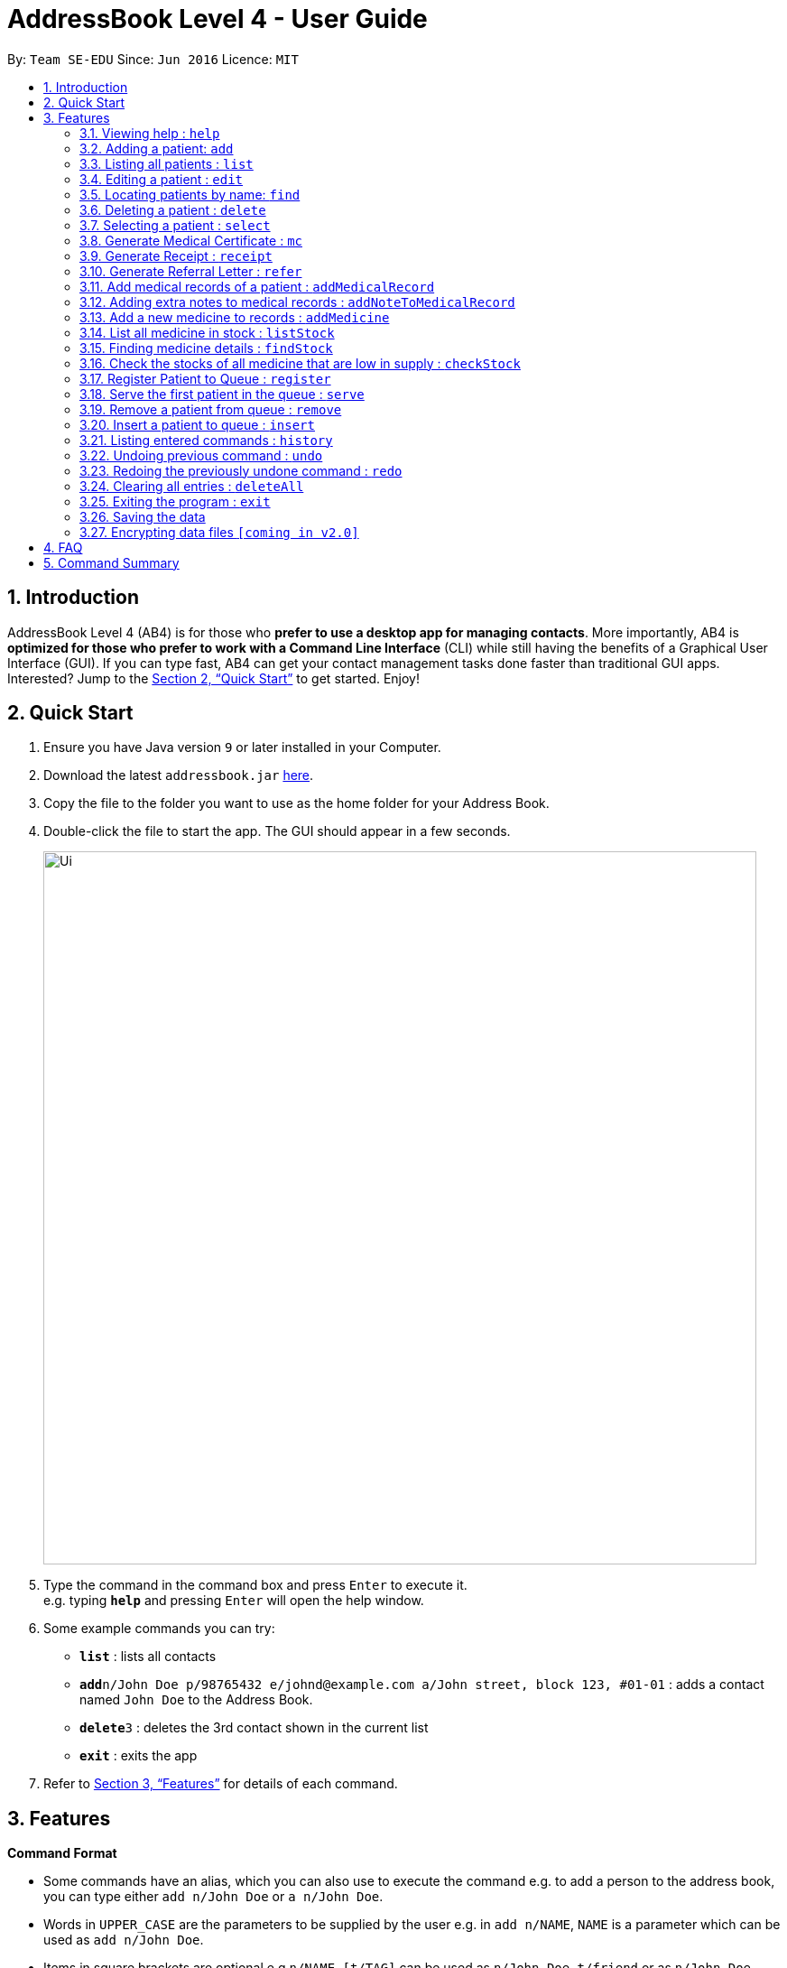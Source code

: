 = AddressBook Level 4 - User Guide
:site-section: UserGuide
:toc:
:toc-title:
:toc-placement: preamble
:sectnums:
:imagesDir: images
:stylesDir: stylesheets
:xrefstyle: full
:experimental:
ifdef::env-github[]
:tip-caption: :bulb:
:note-caption: :information_source:
endif::[]
:repoURL: https://github.com/se-edu/addressbook-level4

By: `Team SE-EDU`      Since: `Jun 2016`      Licence: `MIT`

== Introduction

AddressBook Level 4 (AB4) is for those who *prefer to use a desktop app for managing contacts*. More importantly, AB4 is *optimized for those who prefer to work with a Command Line Interface* (CLI) while still having the benefits of a Graphical User Interface (GUI). If you can type fast, AB4 can get your contact management tasks done faster than traditional GUI apps. Interested? Jump to the <<Quick Start>> to get started. Enjoy!

== Quick Start

.  Ensure you have Java version `9` or later installed in your Computer.
.  Download the latest `addressbook.jar` link:{repoURL}/releases[here].
.  Copy the file to the folder you want to use as the home folder for your Address Book.
.  Double-click the file to start the app. The GUI should appear in a few seconds.
+
image::Ui.png[width="790"]
+
.  Type the command in the command box and press kbd:[Enter] to execute it. +
e.g. typing *`help`* and pressing kbd:[Enter] will open the help window.
.  Some example commands you can try:

* *`list`* : lists all contacts
* **`add`**`n/John Doe p/98765432 e/johnd@example.com a/John street, block 123, #01-01` : adds a contact named `John Doe` to the Address Book.
* **`delete`**`3` : deletes the 3rd contact shown in the current list
* *`exit`* : exits the app

.  Refer to <<Features>> for details of each command.

[[Features]]
== Features

====
*Command Format*

* Some commands have an alias, which you can also use to execute the command e.g. to add a person to the address book, you can type either `add n/John Doe` or `a n/John Doe`.

* Words in `UPPER_CASE` are the parameters to be supplied by the user e.g. in `add n/NAME`, `NAME` is a parameter which can be used as `add n/John Doe`.
* Items in square brackets are optional e.g `n/NAME [t/TAG]` can be used as `n/John Doe t/friend` or as `n/John Doe`.
* Items with `…`​ after them can be used multiple times including zero times e.g. `[t/TAG]...` can be used as `{nbsp}` (i.e. 0 times), `t/friend`, `t/friend t/family` etc.
* Parameters can be in any order e.g. if the command specifies `n/NAME p/PHONE_NUMBER`, `p/PHONE_NUMBER n/NAME` is also acceptable.
====

=== Viewing help : `help`

Format: `help`

=== Adding a patient: `add`

Adds a patient to the address book +
Alias: `a` +
Format: `add n/NAME ic/IC_NUMBER p/PHONE_NUMBER e/EMAIL a/ADDRESS [t/TAG]...`

[TIP]
A patient can have any number of tags (including 0)

Examples:

* `add n/John Doe p/98765432 e/johnd@example.com a/John street, block 123, #01-01`
* `add n/Betsy Crowe t/friend e/betsycrowe@example.com a/Newgate Prison p/1234567 t/criminal`

=== Listing all patients : `list`

Shows a list of all patients in the address book. +
Alias: `l` +
Format: `list`

=== Editing a patient : `edit`

Edits an existing patient in the address book. +
Alias: `e` +
Format: `edit INDEX [n/NAME] [p/PHONE] [e/EMAIL] [a/ADDRESS] [t/TAG]...`

****
* Edits the patient at the specified `INDEX`. The index refers to the index number shown in the displayed patient list. The index *must be a positive integer* 1, 2, 3, ...
* At least one of the optional fields must be provided.
* Existing values will be updated to the input values.
* When editing tags, the existing tags of the patient will be removed i.e adding of tags is not cumulative.
* You can remove all the patient's tags by typing `t/` without specifying any tags after it.
****

Examples:

* `edit 1 p/91234567 e/johndoe@example.com` +
Edits the phone number and email address of the 1st patient to be `91234567` and `johndoe@example.com` respectively.
* `edit 2 n/Betsy Crower t/` +
Edits the name of the 2nd patient to be `Betsy Crower` and clears all existing tags.

=== Locating patients by name: `find`

Finds patients whose names contain any of the given keywords. +
Alias: `f` +
Format: `find KEYWORD [MORE_KEYWORDS]`

****
* The search is case insensitive. e.g `hans` will match `Hans`
* The order of the keywords does not matter. e.g. `Hans Bo` will match `Bo Hans`
* Only the name is searched.
* Only full words will be matched e.g. `Han` will not match `Hans`
* Persons matching at least one keyword will be returned (i.e. `OR` search). e.g. `Hans Bo` will return `Hans Gruber`, `Bo Yang`
****

Examples:

* `find John` +
Returns `john` and `John Doe`
* `find Betsy Tim John` +
Returns any patient having names `Betsy`, `Tim`, or `John`

=== Deleting a patient : `delete`

Deletes the specified patient from the address book. +
Alias: `d` +
Format: `delete INDEX`

****
* Deletes the patient at the specified `INDEX`.
* The index refers to the index number shown in the displayed patient list.
* The index *must be a positive integer* 1, 2, 3, ...
****

Examples:

* `list` +
`delete 2` +
Deletes the 2nd patient in the address book.
* `find Betsy` +
`delete 1` +
Deletes the 1st patient in the results of the `find` command.

=== Selecting a patient : `select`

Selects the patient identified by the index number used in the displayed patient list. +
Alias: `s` +
Format: `select INDEX`

****
* Selects the patient and loads the Google search page the patient at the specified `INDEX`.
* The index refers to the index number shown in the displayed patient list.
* The index *must be a positive integer* `1, 2, 3, ...`
****

Examples:

* `list` +
`select 2` +
Selects the 2nd patient in the address book.
* `find Betsy` +
`select 1` +
Selects the 1st patient in the results of the `find` command.

=== Generate Medical Certificate : `mc`

Create a Medical Certificate based on the IC Number or Index Number from the last list/find command. +
Format: `mc <INDEX> d/<DATE>-<DATE>` or `mc <IC Number> d/<DATE>-<DATE>` where date is in the format DD-MM-YYYY

Examples:

* `mc 1 d/02-09-2018-04-09-2018` +
Generates a MC for the 1st patient in the address book.
* `mc S7473920X d/02-09-2018-02-09-2018` +
Generates a MC for the IC number.

=== Generate Receipt : `receipt`

Generates a receipt for the patient’s current visit based on Index Number in the Done List or IC Number. +
Alias: `rct` +
Format: `receipt <INDEX>` or `receipt <IC Number>`

Examples:

* `receipt 5` +
Generates a receipt for the 5th patient in the address book.
* `receipt S8847383L` +
Generates a receipt for the patient with that IC number.

=== Generate Referral Letter : `refer`

Create a Referral Letter for the patient based on the IC Number or Index Number from the last list/find command. +
Alias: `ref` +
Format: `refer <INDEX> h/<HOSPITAL> d/<DEPARTMENT> r/<REASON> n/<NOTES>` or `refer <IC Number> h/<HOSPITAL> d/<DEPARTMENT> r/<REASON> n/<NOTES>`

Examples:

* `refer 3 h/NUH d/Surgery r/Internal bleeding n/Patient complains heart is in pain` +
Generates a referral letter for the 3rd patient in the address book with the following reason and notes.
* `refer S7722742C h/SGH d/Emergency r/Internal bleeding n/Patient is dying` +
Generates a referral letter for the patient of that IC number with the following reason and notes.

=== Add medical records of a patient : `addMedicalRecord`

Add a medical record for the patient based on the Index Number or IC Number from the last list/find command using any/all of the parameters. +
Alias: `aMR` +
Format: `addMedicalRecord <INDEX> <RELEVANT PARAMETERS>` or `addMedicalRecord <IC Number> <RELEVANT PARAMETERS>`

Examples:

* `addMedicalRecord 5 b/A+ d/Paracetamol p/Diabetes` +
Adds Paracetamol and Diabetes to the 5th patient details.
* `addMedicalRecord S94738123X b/B+` +
Adds blood type of the patient with that IC Number.

=== Adding extra notes to medical records : `addNoteToMedicalRecord`

Add a note to the current medical record of a specified patient. Patient index is referenced from the previous ‘list’ or ‘find’ command. +
Alias: `aNMR` +
Format: `addNoteToMedicalRecord <INDEX> m/<MESSAGE>` or `addNoteToMedicalRecord <IC Number> m/<MESSAGE>`

Examples:

* `addNoteToMedicalRecord 5 m/Patient is recovering well from his flu. Needs to rest for another few days.` +
Adds the message to the 5th patient of the address book.
* `addNoteToMedicalRecord S9336262X m/Patient should not use his arm for any intensive physical activities.` +
Adds the message to the patient with that IC number.

=== Add a new medicine to records : `addMedicine`

Adds a new medicine into a record. +
Alias: `aM` +
Format: `addMedicine sn/<SERIAL NUMBER> n/<NAME> s/<CURRENT STOCK> p/<PRICE PER PIECE> min/<MINIMUM STOCK QUANTITY>`

Example:

* `addMedicine sn/1000 n/panadol s/500 p/0.50 min/50` +
Adds a new Medicine called panadol with serial number 1000, stock of 500 units, price of 0.50 per unit and minimum stock to maintain set at 50 units.

=== List all medicine in stock : `listStock`

List all medical stocks in the clinic. +
Alias: `lS` +
Format: `listStock`

=== Finding medicine details : `findStock`

Find the details of a given medicine from the serial number.
Alias: `fS` +
Format: `findStock <SERIAL NUMBER>`

Example:

* `findStock 1001`
Finds the details of the medicine tagged with the serial number 1001.


=== Check the stocks of all medicine that are low in supply : `checkStock`

List all medicines that are low in stock. +
Alias: `cS` +
Format: `checkStock`

=== Register Patient to Queue : `register`

Register a new patient that comes to the clinic. +
Alias: `reg` +
Format: `register <INDEX>`

Example:

* `register 3` +
Register the patient into the 3rd index.

=== Serve the first patient in the queue : `serve`

Serve the patient first in queue. +
Alias: `ser` +
Format: `serve`

=== Remove a patient from queue : `remove`

Remove someone from the queue if he/she leaves before being served. +
Alias: `rem` +
Format: `remove <INDEX>` or `remove <IC Number>`


Examples:

* `remove 5` +
Removes the 5th patient in the queue.
* `remove S9786585D` +
Removes the patient with that IC Number.

=== Insert a patient to queue : `insert`

Insert a patient at specified position in the queue. +
Alias: `i` +
Format: `insert <INDEX> <POSITION>` or `insert <IC Number> <POSITION>`

Examples:

* `insert 4 5` +
Inserts the 4th person of the address book into the 5th index of the queue.
* `insert S9123456A 5` +
Inserts the patient with that IC number to the 5th index of the queue.


=== Listing entered commands : `history`

Lists all the commands that you have entered in reverse chronological order. +
Alias: `h` +
Format: `history`

[NOTE]
====
Pressing the kbd:[&uarr;] and kbd:[&darr;] arrows will display the previous and next input respectively in the command box.
====

// tag::undoredo[]
=== Undoing previous command : `undo`

Restores the address book to the state before the previous _undoable_ command was executed. +
Alias: `u` +
Format: `undo`

[NOTE]
====
Undoable commands: those commands that modify the address book's content (`add`, `delete`, `edit` and `deleteAll`).
====

Examples:

* `delete 1` +
`list` +
`undo` (reverses the `delete 1` command) +

* `select 1` +
`list` +
`undo` +
The `undo` command fails as there are no undoable commands executed previously.

* `delete 1` +
`deleteAll` +
`undo` (reverses the `deleteAll` command) +
`undo` (reverses the `delete 1` command) +

=== Redoing the previously undone command : `redo`

Reverses the most recent `undo` command. +
Alias: `r` +
Format: `redo`

Examples:

* `delete 1` +
`undo` (reverses the `delete 1` command) +
`redo` (reapplies the `delete 1` command) +

* `delete 1` +
`redo` +
The `redo` command fails as there are no `undo` commands executed previously.

* `delete 1` +
`deleteAll` +
`undo` (reverses the `deleteAll` command) +
`undo` (reverses the `delete 1` command) +
`redo` (reapplies the `delete 1` command) +
`redo` (reapplies the `deleteAll` command) +
// end::undoredo[]

=== Clearing all entries : `deleteAll`

Clears all entries from the address book. +
Alias: `dA` +
Format: `deleteAll`

=== Exiting the program : `exit`

Exits the program. +
Format: `exit`

=== Saving the data

Address book data are saved in the hard disk automatically after any command that changes the data. +
There is no need to save manually.

// tag::dataencryption[]
=== Encrypting data files `[coming in v2.0]`

_{explain how the user can enable/disable data encryption}_
// end::dataencryption[]

== FAQ

*Q*: How do I transfer my data to another Computer? +
*A*: Install the app in the other computer and overwrite the empty data file it creates with the file that contains the data of your previous Address Book folder.

== Command Summary

* *Add* `add n/NAME p/PHONE_NUMBER e/EMAIL a/ADDRESS [t/TAG]...` +
e.g. `add n/James Ho p/22224444 e/jamesho@example.com a/123, Clementi Rd, 1234665 t/friend t/colleague`
* *DeleteAll* : `deleteAll`
* *Delete* : `delete INDEX` +
e.g. `delete 3`
* *Edit* : `edit INDEX [n/NAME] [p/PHONE_NUMBER] [e/EMAIL] [a/ADDRESS] [t/TAG]...` +
e.g. `edit 2 n/James Lee e/jameslee@example.com`
* *Find* : `find KEYWORD [MORE_KEYWORDS]` +
e.g. `find James Jake`
* *List* : `list`
* *Help* : `help`
* *Select* : `select INDEX` +
e.g.`select 2`
* *Generate MC* : `mc <INDEX> d/<DATE>-<DATE>` +
e.g. `mc 1 d/02-09-2018-04-09-2018`
* *Generate receipt* : `receipt INDEX` +
e.g. `receipt 5`
* *Generate referral letter* : `refer <INDEX> h/<HOSPITAL> d/<DEPARTMENT> r/<REASON> n/<NOTES>` +
e.g. `refer 3 h/NUH d/Surgery r/Internal bleeding n/Patient complains heart is in pain`
* *AddMedicalRecord* : `addMedicalRecord <INDEX> <RELEVANT PARAMETERS>` +
e.g. `addMedicalRecord 5 b/A+ d/Paracetamol p/Diabetes`
* *AddNoteToMedicalRecord* : `addNoteToMedicalRecord <INDEX> m/<MESSAGE>` +
e.g. `addNoteToMedicalRecord 5 m/Patient is recovering well from his flu. Needs to rest for another few days.`
* *AddMedicine* : `addMedicine sn/<SERIAL NUMBER> n/<NAME> s/<CURRENT STOCK> p/<PRICE PER PIECE> min/<MINIMUM STOCK QUANTITY>` +
e.g. `addMedicine sn/1000 n/panadol s/500 p/0.50 min/50`
* *ListStock* : `listStock`
* *FindStock* : `findStock <SERIAL NUMBER>` +
e.g. `findStock 1001`
* *CheckStock* : `checkStock`
* *register* : `register <INDEX>` +
e.g. `register 3`
* *Serve* : `serve`
* *Dequeue* : `dequeue <INDEX>` +
e.g. `dequeue 5`
* *Insert* : `insert <INDEX> <POSITION>` +
e.g. `insert 4 5`
* *History* : `history`
* *Undo* : `undo`
* *Redo* : `redo`
